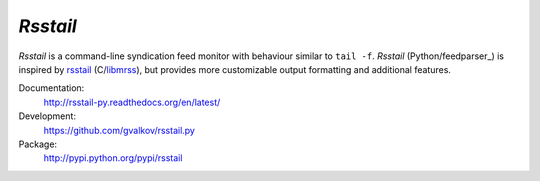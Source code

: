 *Rsstail*
----------

*Rsstail* is a command-line syndication feed monitor with behaviour
similar to ``tail -f``. *Rsstail* (Python/feedparser_) is inspired by
rsstail_ (C/libmrss_), but provides more customizable output
formatting and additional features.

Documentation:
    http://rsstail-py.readthedocs.org/en/latest/

Development:
    https://github.com/gvalkov/rsstail.py

Package:
    http://pypi.python.org/pypi/rsstail


.. _rsstail:    http://www.vanheusden.com/rsstail/
.. _feedstail:  http://pypi.python.org/pypi/feedstail/
.. _libmrss:    http://www.autistici.org/bakunin/libmrss/doc/
